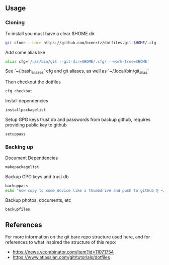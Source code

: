 ** Usage

*** Cloning

    To install you must have a clear $HOME dir

    #+BEGIN_SRC bash
    git clone --bare https://github.com/bcmertz/dotfiles.git $HOME/.cfg
    #+END_SRC

    Add some alias like

    #+BEGIN_SRC bash
    alias cfg='/usr/bin/git --git-dir=$HOME/.cfg/ --work-tree=$HOME'
    #+END_SRC
    See `~/.bash_aliases` cfg and git aliases, as well as `~/.local/bin/git_alias`

    Then checkout the dotfiles

    #+BEGIN_SRC bash
    cfg checkout
    #+END_SRC

    Install dependencies

    #+BEGIN_SRC bash
    installpackagelist
    #+END_SRC

    Setup GPG keys trust db and passwords from backup github, requires providing public key to github

    #+BEGIN_SRC bash
    setuppass
    #+END_SRC

*** Backing up

    Document Dependencies

    #+BEGIN_SRC bash
      makepackagelist
    #+END_SRC

    Backup GPG keys and trust db

    #+BEGIN_SRC bash
      backuppass
      echo "now copy to some device like a thumbdrive and push to github @ ~/.password-store"
    #+END_SRC

    Backup photos, documents, etc

    #+BEGIN_SRC bash
      backupfiles
    #+END_SRC

** References

   For more information on the git bare repo structure used here, and for references to what inspired the structure of this repo:

   - https://news.ycombinator.com/item?id=11071754
   - https://www.atlassian.com/git/tutorials/dotfiles
